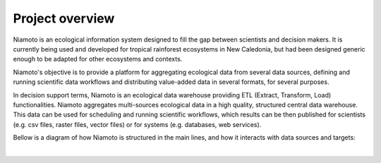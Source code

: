 .. _overview:

Project overview
================


Niamoto is an ecological information system designed to fill the gap between
scientists and decision makers. It is currently being used and developed for
tropical rainforest ecosystems in New Caledonia, but had been designed
generic enough to be adapted for other ecosystems and contexts.

Niamoto's objective is to provide a platform for aggregating ecological data
from several data sources, defining and running scientific data workflows and
distributing value-added data in several formats, for several purposes.

In decision support terms, Niamoto is an ecological data warehouse providing
ETL (Extract, Transform, Load) functionalities. Niamoto aggregates
multi-sources ecological data in a high quality, structured central data
warehouse. This data can be used for scheduling and running scientific
workflows, which results can be then published for scientists (e.g. csv files,
raster files, vector files) or for systems (e.g. databases, web services).

Bellow is a diagram of how Niamoto is structured in the main lines, and how
it interacts with data sources and targets:

|

.. image:: _static/niamoto-core_ETL.png
    :scale: 100 %

